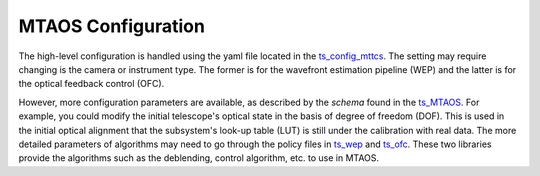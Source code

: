 #######################
MTAOS Configuration
#######################

The high-level configuration is handled using the yaml file located in the `ts_config_mttcs <https://github.com/lsst-ts/ts_config_mttcs/tree/develop/MTAOS>`_. The setting may require changing is the camera or instrument type. The former is for the wavefront estimation pipeline (WEP) and the latter is for the optical feedback control (OFC).

However, more configuration parameters are available, as described by the *schema* found in the `ts_MTAOS <https://github.com/lsst-ts/ts_MTAOS>`_. For example, you could modify the initial telescope's optical state in the basis of degree of freedom (DOF). This is used in the initial optical alignment that the subsystem's look-up table (LUT) is still under the calibration with real data. The more detailed parameters of algorithms may need to go through the policy files in `ts_wep <https://github.com/lsst-ts/ts_wep>`_ and `ts_ofc <https://github.com/lsst-ts/ts_ofc>`_. These two libraries provide the algorithms such as the deblending, control algorithm, etc. to use in MTAOS.
